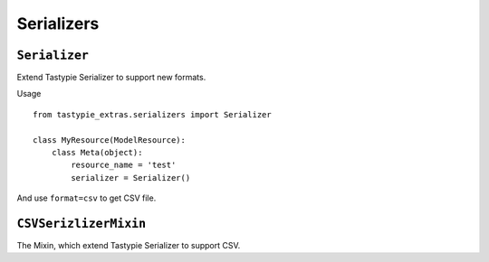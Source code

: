 Serializers
===========

``Serializer``
--------------

Extend Tastypie Serializer to support new formats.

Usage
::

    from tastypie_extras.serializers import Serializer

    class MyResource(ModelResource):
        class Meta(object):
            resource_name = 'test'
            serializer = Serializer()

And use ``format=csv`` to get CSV file.

``CSVSerizlizerMixin``
----------------------

The Mixin, which extend Tastypie Serializer to support CSV.